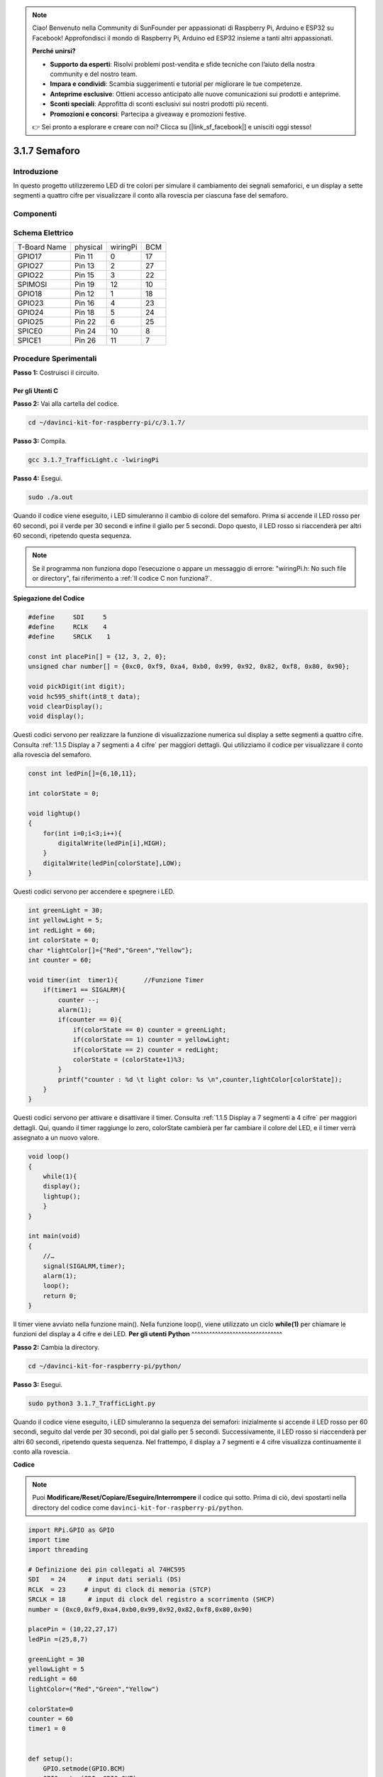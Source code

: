 .. note:: 

    Ciao! Benvenuto nella Community di SunFounder per appassionati di Raspberry Pi, Arduino e ESP32 su Facebook! Approfondisci il mondo di Raspberry Pi, Arduino ed ESP32 insieme a tanti altri appassionati.

    **Perché unirsi?**

    - **Supporto da esperti**: Risolvi problemi post-vendita e sfide tecniche con l’aiuto della nostra community e del nostro team.
    - **Impara e condividi**: Scambia suggerimenti e tutorial per migliorare le tue competenze.
    - **Anteprime esclusive**: Ottieni accesso anticipato alle nuove comunicazioni sui prodotti e anteprime.
    - **Sconti speciali**: Approfitta di sconti esclusivi sui nostri prodotti più recenti.
    - **Promozioni e concorsi**: Partecipa a giveaway e promozioni festive.

    👉 Sei pronto a esplorare e creare con noi? Clicca su [|link_sf_facebook|] e unisciti oggi stesso!

3.1.7 Semaforo
=====================

Introduzione
---------------

In questo progetto utilizzeremo LED di tre colori per simulare il 
cambiamento dei segnali semaforici, e un display a sette segmenti 
a quattro cifre per visualizzare il conto alla rovescia per ciascuna 
fase del semaforo.

Componenti
------------

.. image:: img/list_Traffic_Light.png
    :align: center

Schema Elettrico
--------------------

============ ======== ======== ===
T-Board Name physical wiringPi BCM
GPIO17       Pin 11   0        17
GPIO27       Pin 13   2        27
GPIO22       Pin 15   3        22
SPIMOSI      Pin 19   12       10
GPIO18       Pin 12   1        18
GPIO23       Pin 16   4        23
GPIO24       Pin 18   5        24
GPIO25       Pin 22   6        25
SPICE0       Pin 24   10       8
SPICE1       Pin 26   11       7
============ ======== ======== ===

.. image:: img/Schematic_three_one7.png
   :align: center

Procedure Sperimentali
---------------------------

**Passo 1:** Costruisci il circuito.

.. image:: img/image254.png
   :width: 800

**Per gli Utenti C**
^^^^^^^^^^^^^^^^^^^^^^^^^^

**Passo 2:** Vai alla cartella del codice.

.. raw:: html

   <run></run>

.. code-block:: 

    cd ~/davinci-kit-for-raspberry-pi/c/3.1.7/

**Passo 3:** Compila.

.. raw:: html

   <run></run>

.. code-block:: 

    gcc 3.1.7_TrafficLight.c -lwiringPi

**Passo 4:** Esegui.

.. raw:: html

   <run></run>

.. code-block:: 

    sudo ./a.out

Quando il codice viene eseguito, i LED simuleranno il cambio di colore 
del semaforo. Prima si accende il LED rosso per 60 secondi, poi il verde 
per 30 secondi e infine il giallo per 5 secondi. Dopo questo, il LED rosso 
si riaccenderà per altri 60 secondi, ripetendo questa sequenza.

.. note::

    Se il programma non funziona dopo l’esecuzione o appare un messaggio di 
    errore: \"wiringPi.h: No such file or directory\", fai riferimento a :ref:`Il codice C non funziona?`.


**Spiegazione del Codice**

.. code-block:: c

    #define     SDI     5 
    #define     RCLK    4  
    #define     SRCLK    1   

    const int placePin[] = {12, 3, 2, 0};
    unsigned char number[] = {0xc0, 0xf9, 0xa4, 0xb0, 0x99, 0x92, 0x82, 0xf8, 0x80, 0x90};

    void pickDigit(int digit);
    void hc595_shift(int8_t data);
    void clearDisplay();
    void display();

Questi codici servono per realizzare la funzione di visualizzazione numerica 
sul display a sette segmenti a quattro cifre. Consulta :ref:`1.1.5 Display a 7 segmenti a 4 cifre` 
per maggiori dettagli. Qui utilizziamo il codice per visualizzare il conto alla rovescia del semaforo.

.. code-block:: c

    const int ledPin[]={6,10,11};  

    int colorState = 0;

    void lightup()
    {
        for(int i=0;i<3;i++){
            digitalWrite(ledPin[i],HIGH);
        }
        digitalWrite(ledPin[colorState],LOW);    
    }

Questi codici servono per accendere e spegnere i LED.

.. code-block:: c

    int greenLight = 30;
    int yellowLight = 5;
    int redLight = 60;
    int colorState = 0;
    char *lightColor[]={"Red","Green","Yellow"};
    int counter = 60;

    void timer(int  timer1){       //Funzione Timer
        if(timer1 == SIGALRM){   
            counter --;         
            alarm(1); 
            if(counter == 0){
                if(colorState == 0) counter = greenLight;
                if(colorState == 1) counter = yellowLight;
                if(colorState == 2) counter = redLight;
                colorState = (colorState+1)%3; 
            }
            printf("counter : %d \t light color: %s \n",counter,lightColor[colorState]);
        }
    }

Questi codici servono per attivare e disattivare il timer. Consulta 
:ref:`1.1.5 Display a 7 segmenti a 4 cifre` per maggiori dettagli. 
Qui, quando il timer raggiunge lo zero, colorState cambierà per far 
cambiare il colore del LED, e il timer verrà assegnato a un nuovo valore.

.. code-block:: c

    void loop()
    {
        while(1){
        display();
        lightup(); 
        }
    }

    int main(void)
    {
        //…
        signal(SIGALRM,timer);  
        alarm(1); 
        loop();
        return 0;
    }

Il timer viene avviato nella funzione main(). Nella funzione loop(), viene 
utilizzato un ciclo **while(1)** per chiamare le funzioni del display a 4 cifre e dei LED.
**Per gli utenti Python** 
^^^^^^^^^^^^^^^^^^^^^^^^^^^^^^^

**Passo 2:** Cambia la directory.

.. raw:: html

   <run></run>

.. code-block::

    cd ~/davinci-kit-for-raspberry-pi/python/

**Passo 3:** Esegui.

.. raw:: html

   <run></run>

.. code-block::

    sudo python3 3.1.7_TrafficLight.py

Quando il codice viene eseguito, i LED simuleranno la sequenza dei semafori: 
inizialmente si accende il LED rosso per 60 secondi, seguito dal verde per 30 
secondi, poi dal giallo per 5 secondi. Successivamente, il LED rosso si 
riaccenderà per altri 60 secondi, ripetendo questa sequenza. Nel frattempo, 
il display a 7 segmenti e 4 cifre visualizza continuamente il conto alla rovescia.

**Codice**

.. note::

    Puoi **Modificare/Reset/Copiare/Eseguire/Interrompere** il codice qui sotto. Prima di ciò, devi spostarti nella directory del codice come ``davinci-kit-for-raspberry-pi/python``. 
    
.. raw:: html

    <run></run>

.. code-block:: python

    import RPi.GPIO as GPIO
    import time
    import threading

    # Definizione dei pin collegati al 74HC595
    SDI   = 24      # input dati seriali (DS)
    RCLK  = 23     # input di clock di memoria (STCP)
    SRCLK = 18      # input di clock del registro a scorrimento (SHCP)
    number = (0xc0,0xf9,0xa4,0xb0,0x99,0x92,0x82,0xf8,0x80,0x90)

    placePin = (10,22,27,17)
    ledPin =(25,8,7)

    greenLight = 30
    yellowLight = 5
    redLight = 60
    lightColor=("Red","Green","Yellow")

    colorState=0
    counter = 60
    timer1 = 0


    def setup():
        GPIO.setmode(GPIO.BCM)
        GPIO.setup(SDI, GPIO.OUT)
        GPIO.setup(RCLK, GPIO.OUT)
        GPIO.setup(SRCLK, GPIO.OUT)
        for pin in placePin:
            GPIO.setup(pin,GPIO.OUT)
        for pin in ledPin:
            GPIO.setup(pin,GPIO.OUT)
        global timer1
        timer1 = threading.Timer(1.0,timer)
        timer1.start()

    def clearDisplay():
        for i in range(8):
            GPIO.output(SDI, 1)
            GPIO.output(SRCLK, GPIO.HIGH)
            GPIO.output(SRCLK, GPIO.LOW)
        GPIO.output(RCLK, GPIO.HIGH)
        GPIO.output(RCLK, GPIO.LOW)

    def hc595_shift(data):
        for i in range(8):
            GPIO.output(SDI, 0x80 & (data << i))
            GPIO.output(SRCLK, GPIO.HIGH)
            GPIO.output(SRCLK, GPIO.LOW)
        GPIO.output(RCLK, GPIO.HIGH)
        GPIO.output(RCLK, GPIO.LOW)

    def pickDigit(digit):
        for i in placePin:
            GPIO.output(i,GPIO.LOW)
        GPIO.output(placePin[digit], GPIO.HIGH)

    def timer():        # funzione timer
        global counter
        global colorState
        global timer1
        timer1 = threading.Timer(1.0,timer)
        timer1.start()
        counter-=1
        if (counter is 0):
            if(colorState is 0):
                counter= greenLight
            if(colorState is 1):
                counter=yellowLight
            if (colorState is 2):
                counter=redLight
            colorState=(colorState+1)%3
        print ("counter : %d    color: %s "%(counter,lightColor[colorState]))

    def lightup():
        global colorState
        for i in range(0,3):
            GPIO.output(ledPin[i], GPIO.HIGH)
        GPIO.output(ledPin[colorState], GPIO.LOW)

    def display():
        global counter

        a = counter % 10000//1000 + counter % 1000//100
        b = counter % 10000//1000 + counter % 1000//100 + counter % 100//10
        c = counter % 10000//1000 + counter % 1000//100 + counter % 100//10 + counter % 10

        if (counter % 10000//1000 == 0):
            clearDisplay()
        else:
            clearDisplay()
            pickDigit(3)
            hc595_shift(number[counter % 10000//1000])

        if (a == 0):
            clearDisplay()
        else:
            clearDisplay()
            pickDigit(2)
            hc595_shift(number[counter % 1000//100])

        if (b == 0):
            clearDisplay()
        else:
            clearDisplay()
            pickDigit(1)
            hc595_shift(number[counter % 100//10])

        if(c == 0):
            clearDisplay()
        else:
            clearDisplay()
            pickDigit(0)
            hc595_shift(number[counter % 10])

    def loop():
        while True:
            display()
            lightup()

    def destroy():   # Quando si preme "Ctrl+C", la funzione viene eseguita.
        global timer1
        GPIO.cleanup()
        timer1.cancel()      # annulla il timer

    if __name__ == '__main__': # Il programma parte da qui
        setup()
        try:
            loop()
        except KeyboardInterrupt:
            destroy()
**Spiegazione del Codice** 

.. code-block:: python

    SDI   = 24      # ingresso dati seriali (DS)
    RCLK  = 23      # ingresso clock di memoria (STCP)
    SRCLK = 18      # ingresso clock del registro a scorrimento (SHCP)
    number = (0xc0,0xf9,0xa4,0xb0,0x99,0x92,0x82,0xf8,0x80,0x90)
    placePin = (10,22,27,17)   

    def clearDisplay():
    def hc595_shift(data): 
    def pickDigit(digit):
    def display():

Questi codici sono usati per realizzare la visualizzazione dei numeri sul 
display a 7 segmenti a 4 cifre. Consulta :ref:`1.1.5 Display a 7 segmenti a 4 cifre` nel documento per maggiori dettagli. Qui, utilizziamo il codice per mostrare il conto alla rovescia del tempo del semaforo.

.. code-block:: python

    ledPin =(25,8,7) 
    colorState=0
        
    def lightup():
        global colorState
        for i in range(0,3):
            GPIO.output(ledPin[i], GPIO.HIGH)
        GPIO.output(ledPin[colorState], GPIO.LOW)

Questo codice è usato per accendere e spegnere i LED.

.. code-block:: python

    greenLight = 30
    yellowLight = 5
    redLight = 60
    lightColor=("Red","Green","Yellow")

    colorState=0
    counter = 60      
    timer1 = 0         

    def timer():        # funzione timer
        global counter
        global colorState
        global timer1
        timer1 = threading.Timer(1.0,timer)  
        timer1.start()     
        counter-=1                          
        if (counter is 0):
            if(colorState is 0):
                counter= greenLight
            if(colorState is 1):
                counter=yellowLight
            if (colorState is 2):
                counter=redLight
            colorState=(colorState+1)%3
        print ("counter : %d    color: %s "%(counter,lightColor[colorState]))

Questo codice attiva e disattiva il timer. Consulta :ref:`1.1.5 Display a 7 segmenti a 4 cifre` 
per maggiori dettagli. Qui, quando il timer raggiunge lo zero, il valore di colorState viene 
aggiornato per cambiare il LED, e il timer viene impostato con un nuovo valore.

.. code-block:: python

    def setup():
        # ... 
        global timer1
        timer1 = threading.Timer(1.0,timer)   
        timer1.start()  

    def loop():
        while True:
            display()
            lightup()
            
    def destroy():   # Quando si preme "Ctrl+C", viene eseguita la funzione.
        global timer1
        GPIO.cleanup()      
        timer1.cancel()      # annulla il timer

    if __name__ == '__main__': # Il programma parte da qui 
        setup() 
        try:
            loop()  
        except KeyboardInterrupt:  
            destroy()  

Nella funzione setup(), il timer viene avviato. Nella funzione loop(), 
viene usato un ciclo ``while True`` per chiamare ciclicamente le funzioni 
relative al display a 7 segmenti a 4 cifre e ai LED.

Immagine del Fenomeno
----------------------------

.. image:: img/IMG_8319.jpg
    :width: 800
    :align: center